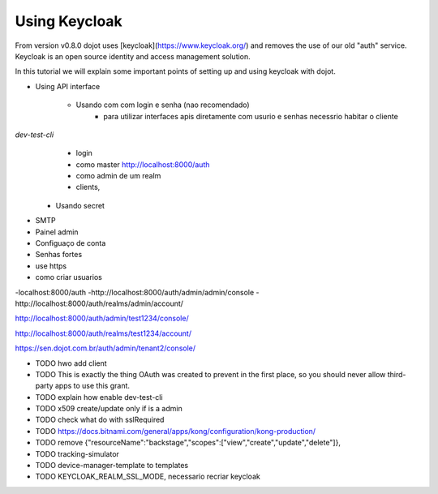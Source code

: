 Using Keycloak
==============

From version v0.8.0 dojot uses [keycloak](https://www.keycloak.org/) and removes the use of our old "auth" service.
Keycloak is an open source identity and access management solution.

In this tutorial we will explain some important points of setting up and using keycloak with dojot.


- Using API interface

    - Usando com com login e senha (nao recomendado)
        - para utilizar interfaces apis diretamente com usurio e  senhas  necessrio habitar o cliente 
`dev-test-cli`
        - login
        - como master http://localhost:8000/auth
        - como admin de um realm
        - clients,

    - Usando secret


- SMTP

- Painel admin

- Configuaço de conta

- Senhas fortes

- use https

- como criar usuarios






-localhost:8000/auth
-http://localhost:8000/auth/admin/admin/console
-http://localhost:8000/auth/realms/admin/account/


http://localhost:8000/auth/admin/test1234/console/

http://localhost:8000/auth/realms/test1234/account/



https://sen.dojot.com.br/auth/admin/tenant2/console/



- TODO hwo add client
- TODO This is exactly the thing OAuth was created to prevent in the first place, so you should never allow third-party apps to use this grant.
- TODO explain how enable dev-test-cli
- TODO x509 create/update only if is a admin
- TODO check what do with sslRequired
- TODO https://docs.bitnami.com/general/apps/kong/configuration/kong-production/
- TODO remove  {"resourceName":"backstage","scopes":["view","create","update","delete"]},
- TODO tracking-simulator
- TODO device-manager-template to templates
- TODO KEYCLOAK_REALM_SSL_MODE, necessario recriar keycloak